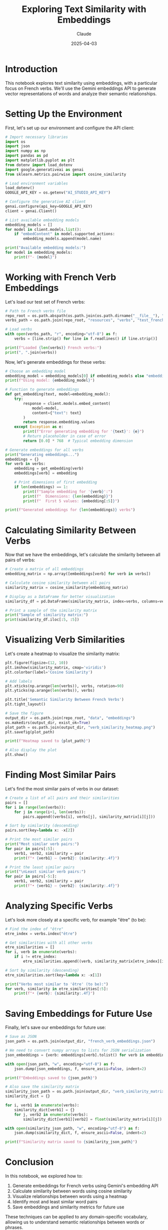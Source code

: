 #+TITLE: Exploring Text Similarity with Embeddings
#+AUTHOR: Claude
#+DATE: 2025-04-03
#+PROPERTY: header-args:python :session *python* :results output drawer

* Introduction

This notebook explores text similarity using embeddings, with a particular focus on French verbs.
We'll use the Gemini embeddings API to generate vector representations of words and analyze their semantic relationships.

* Setting Up the Environment

First, let's set up our environment and configure the API client:

#+begin_src python
  # Import necessary libraries
  import os
  import json
  import numpy as np
  import pandas as pd
  import matplotlib.pyplot as plt
  from dotenv import load_dotenv
  import google.generativeai as genai
  from sklearn.metrics.pairwise import cosine_similarity
  
  # Load environment variables
  load_dotenv()
  GOOGLE_API_KEY = os.getenv("AI_STUDIO_API_KEY")
  
  # Configure the generative AI client
  genai.configure(api_key=GOOGLE_API_KEY)
  client = genai.Client()
  
  # List available embedding models
  embedding_models = []
  for model in client.models.list():
      if "embedContent" in model.supported_actions:
          embedding_models.append(model.name)
  
  print("Available embedding models:")
  for model in embedding_models:
      print(f"- {model}")
#+end_src

* Working with French Verb Embeddings

Let's load our test set of French verbs:

#+begin_src python
  # Path to French verbs file
  repo_root = os.path.abspath(os.path.join(os.path.dirname("__file__"), "../../"))
  verbs_path = os.path.join(repo_root, "resources", "verbs", "test_french_verbs.txt")
  
  # Load verbs
  with open(verbs_path, "r", encoding="utf-8") as f:
      verbs = [line.strip() for line in f.readlines() if line.strip()]
  
  print(f"Loaded {len(verbs)} French verbs:")
  print(", ".join(verbs))
#+end_src

Now, let's generate embeddings for these verbs:

#+begin_src python
  # Choose an embedding model
  embedding_model = embedding_models[0] if embedding_models else "embedding-001"
  print(f"Using model: {embedding_model}")
  
  # Function to generate embeddings
  def get_embedding(text, model=embedding_model):
      try:
          response = client.models.embed_content(
              model=model,
              content={"text": text}
          )
          return response.embedding.values
      except Exception as e:
          print(f"Error generating embedding for '{text}': {e}")
          # Return placeholder in case of error
          return [0.0] * 768  # Typical embedding dimension
  
  # Generate embeddings for all verbs
  print("Generating embeddings...")
  embeddings = {}
  for verb in verbs:
      embedding = get_embedding(verb)
      embeddings[verb] = embedding
      
      # Print dimensions of first embedding
      if len(embeddings) == 1:
          print(f"Sample embedding for '{verb}':")
          print(f"  Dimensions: {len(embedding)}")
          print(f"  First 5 values: {embedding[:5]}")
  
  print(f"Generated embeddings for {len(embeddings)} verbs")
#+end_src

* Calculating Similarity Between Verbs

Now that we have the embeddings, let's calculate the similarity between all pairs of verbs:

#+begin_src python
  # Create a matrix of all embeddings
  embedding_matrix = np.array([embeddings[verb] for verb in verbs])
  
  # Calculate cosine similarity between all pairs
  similarity_matrix = cosine_similarity(embedding_matrix)
  
  # Display as a DataFrame for better visualization
  similarity_df = pd.DataFrame(similarity_matrix, index=verbs, columns=verbs)
  
  # Print a sample of the similarity matrix
  print("Sample of similarity matrix:")
  print(similarity_df.iloc[:5, :5])
#+end_src

* Visualizing Verb Similarities

Let's create a heatmap to visualize the similarity matrix:

#+begin_src python
  plt.figure(figsize=(12, 10))
  plt.imshow(similarity_matrix, cmap='viridis')
  plt.colorbar(label='Cosine Similarity')
  
  # Add labels
  plt.xticks(np.arange(len(verbs)), verbs, rotation=90)
  plt.yticks(np.arange(len(verbs)), verbs)
  
  plt.title('Semantic Similarity Between French Verbs')
  plt.tight_layout()
  
  # Save the figure
  output_dir = os.path.join(repo_root, "data", "embeddings")
  os.makedirs(output_dir, exist_ok=True)
  plot_path = os.path.join(output_dir, "verb_similarity_heatmap.png")
  plt.savefig(plot_path)
  
  print(f"Heatmap saved to {plot_path}")
  
  # Also display the plot
  plt.show()
#+end_src

* Finding Most Similar Pairs

Let's find the most similar pairs of verbs in our dataset:

#+begin_src python
  # Create a list of all pairs and their similarities
  pairs = []
  for i in range(len(verbs)):
      for j in range(i+1, len(verbs)):
          pairs.append((verbs[i], verbs[j], similarity_matrix[i][j]))
  
  # Sort by similarity (descending)
  pairs.sort(key=lambda x: -x[2])
  
  # Print the most similar pairs
  print("Most similar verb pairs:")
  for pair in pairs[:5]:
      verb1, verb2, similarity = pair
      print(f"• {verb1} — {verb2}: {similarity:.4f}")
  
  # Print the least similar pairs
  print("\nLeast similar verb pairs:")
  for pair in pairs[-5:]:
      verb1, verb2, similarity = pair
      print(f"• {verb1} — {verb2}: {similarity:.4f}")
#+end_src

* Analyzing Specific Verbs

Let's look more closely at a specific verb, for example "être" (to be):

#+begin_src python
  # Find the index of "être"
  etre_index = verbs.index("être")
  
  # Get similarities with all other verbs
  etre_similarities = []
  for i, verb in enumerate(verbs):
      if i != etre_index:
          etre_similarities.append((verb, similarity_matrix[etre_index][i]))
  
  # Sort by similarity (descending)
  etre_similarities.sort(key=lambda x: -x[1])
  
  print("Verbs most similar to 'être' (to be):")
  for verb, similarity in etre_similarities[:5]:
      print(f"• {verb}: {similarity:.4f}")
#+end_src

* Saving Embeddings for Future Use

Finally, let's save our embeddings for future use:

#+begin_src python
  # Save as JSON
  json_path = os.path.join(output_dir, "french_verb_embeddings.json")
  
  # We need to convert numpy arrays to lists for JSON serialization
  json_embeddings = {verb: embeddings[verb].tolist() for verb in embeddings}
  
  with open(json_path, "w", encoding="utf-8") as f:
      json.dump(json_embeddings, f, ensure_ascii=False, indent=2)
  
  print(f"Embeddings saved to {json_path}")
  
  # Also save the similarity matrix
  similarity_json_path = os.path.join(output_dir, "verb_similarity_matrix.json")
  similarity_dict = {}
  
  for i, verb1 in enumerate(verbs):
      similarity_dict[verb1] = {}
      for j, verb2 in enumerate(verbs):
          similarity_dict[verb1][verb2] = float(similarity_matrix[i][j])
  
  with open(similarity_json_path, "w", encoding="utf-8") as f:
      json.dump(similarity_dict, f, ensure_ascii=False, indent=2)
  
  print(f"Similarity matrix saved to {similarity_json_path}")
#+end_src

* Conclusion

In this notebook, we explored how to:

1. Generate embeddings for French verbs using Gemini's embedding API
2. Calculate similarity between words using cosine similarity
3. Visualize relationships between words using a heatmap
4. Identify most and least similar word pairs
5. Save embeddings and similarity metrics for future use

These techniques can be applied to any domain-specific vocabulary, allowing us to understand semantic relationships between words or phrases.

* Next Steps

To build on this foundation, you could:

1. Compare with embeddings from different languages
2. Expand to phrases or sentences rather than single words
3. Use embeddings for search or recommendation systems
4. Cluster words based on their embedding similarity
5. Apply dimensionality reduction techniques like t-SNE to visualize in 2D/3D